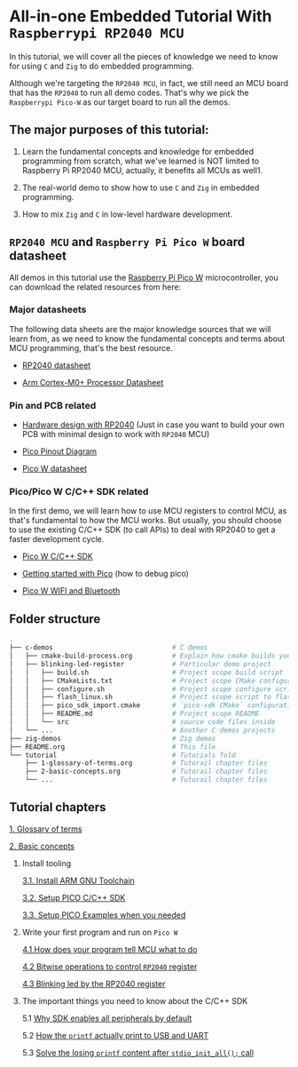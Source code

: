* All-in-one Embedded Tutorial With =Raspberrypi RP2040 MCU=

In this tutorial, we will cover all the pieces of knowledge we need to know for using =C= and =Zig= to do embedded programming.

Although we're targeting the =RP2040 MCU=, in fact, we still need an MCU board that has the =RP2040= to run all demo codes. That's why we pick the =Raspberrypi Pico-W= as our target board to run all the demos.

** The major purposes of this tutorial: 

1. Learn the fundamental concepts and knowledge for embedded programming from scratch, what we've learned is NOT limited to Raspberry Pi RP2040 MCU, actually, it benefits all MCUs as well1.

2. The real-world demo to show how to use =C= and =Zig= in embedded programming.

3. How to mix =Zig= and =C= in low-level hardware development.


**  =RP2040 MCU= and =Raspberry Pi Pico W= board datasheet

All demos in this tutorial use the [[https://www.raspberrypi.com/documentation/microcontrollers/raspberry-pi-pico.html#the-family][Raspberry Pi Pico W]] microcontroller, you can download the related resources from here: 

*** Major datasheets

The following data sheets are the major knowledge sources that we will learn from, as we need to know the fundamental concepts and terms about MCU programming, that's the best resource. 

- [[https://datasheets.raspberrypi.com/rp2040/rp2040-datasheet.pdf][RP2040 datasheet]]

- [[https://documentation-service.arm.com/static/620545c494e7af28dd7c9cbc][Arm Cortex-M0+ Processor Datasheet]]


*** Pin and PCB related

- [[https://datasheets.raspberrypi.com/rp2040/hardware-design-with-rp2040.pdf][Hardware design with RP2040]] (Just in case you want to build your own PCB with minimal design to work with =RP2040= MCU)

- [[https://datasheets.raspberrypi.com/picow/PicoW-A4-Pinout.pdf][Pico Pinout Diagram]] 

- [[https://datasheets.raspberrypi.com/picow/pico-w-datasheet.pdf][Pico W datasheet]]


*** Pico/Pico W C/C++ SDK related

In the first demo, we will learn how to use MCU registers to control MCU, as that's fundamental to how the MCU works. But usually, you should choose to use the existing C/C++ SDK (to call APIs) to deal with RP2040 to get a faster development cycle. 

- [[https://datasheets.raspberrypi.com/pico/raspberry-pi-pico-c-sdk.pdf][Pico W C/C++ SDK]]

- [[https://datasheets.raspberrypi.com/pico/getting-started-with-pico.pdf][Getting started with Pico]] (how to debug pico)

- [[https://datasheets.raspberrypi.com/picow/connecting-to-the-internet-with-pico-w.pdf][Pico W WIFI and Bluetooth]]



** Folder structure

#+BEGIN_SRC bash
  .
  ├── c-demos                              # C demos
  │   ├── cmake-build-process.org          # Explain how cmake builds your pico program
  │   ├── blinking-led-register            # Particular demo project
  │   │   ├── build.sh                     # Project scope build script
  │   │   ├── CMakeLists.txt               # Project scope CMake configuration file
  │   │   ├── configure.sh                 # Project scope configure script to init CMake
  │   │   ├── flash_linux.sh               # Project scope script to flash your program to Pico hardware via USB-C
  │   │   ├── pico_sdk_import.cmake        # `pico-sdk CMake` configuration (copied from PICO_SDK)
  │   │   ├── README.md                    # Project scope README
  │   │   └── src                          # source code files inside
  │   └── ...                              # Another C demos projects
  ├── zig-demos                            # Zig demos
  ├── README.org                           # This file
  └── tutorial                             # Tutorials fold
      ├── 1-glossary-of-terms.org          # Tutorail chapter files
      ├── 2-basic-concepts.org             # Tutorail chapter files
      └── ...                              # Tutorail chapter files

#+END_SRC


** Tutorial chapters

[[file:tutorial/1-glossary-of-terms.org][1. Glossary of terms]]

[[file:tutorial/2-basic-concepts.org][2. Basic concepts]]

3. Install tooling

   [[file:tutorial/3-1-a-install-arm-gnu-toolchain.org][3.1. Install ARM GNU Toolchain]]

   [[file:tutorial/3-1-b-setup-pico-sdk.org][3.2. Setup PICO C/C++ SDK]]

   [[file:tutorial/3-1-c-setup-pico-examples.org][3.3. Setup PICO Examples when you needed]]

4. Write your first program and run on =Pico W=

   [[file:tutorial/4-1-a-how-does-your-program-tells-mcu-what-to-do.org][4.1 How does your program tell MCU what to do]]

   [[file:tutorial/4-2-a-bitwise-to-control-mcu-register.org][4.2 Bitwise operations to control =RP2040= register]]

   [[file:tutorial/4-3-a-blinking-led-by-rp2040-register.org][4.3 Blinking led by the RP2040 register]]

5. The important things you need to know about the C/C++ SDK

   5.1 [[file:tutorial/5-1-a-why-sdk-enable-all-peripherals-by-default.org][Why SDK enables all peripherals by default]]

   5.2 [[file:tutorial/5-2-a-how-printf-print-to-usb-and-uart.org][How the ~printf~ actually print to USB and UART]]

   5.3 [[file:tutorial/5-3-a-solve-losing-printf-content.org][Solve the losing ~printf~ content after ~stdio_init_all();~ call]]
   
